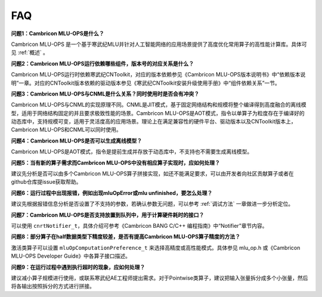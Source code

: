 .. _FAQ:

FAQ
============

**问题1：Cambricon MLU-OPS是什么？**

Cambricon MLU-OPS 是一个基于寒武纪MLU并针对人工智能网络的应用场景提供了高度优化常用算子的高性能计算库。具体可见 :ref:`概述` 。

**问题2：Cambricon MLU-OPS运行依赖哪些组件，版本号的对应关系是什么？**

Cambricon MLU-OPS运行时依赖寒武纪CNToolkit，对应的版本依赖参见《Cambricon MLU-OPS版本说明书》中“依赖版本说明”一章。对应的CNToolkit版本依赖的驱动版本参见《寒武纪CNToolkit安装升级使用手册》中“组件依赖关系”一节。

**问题3：Cambricon MLU-OPS与CNML是什么关系？同时使用时是否会有冲突？**

Cambricon MLU-OPS与CNML的实现原理不同。CNML是JIT模式，基于固定网络结构和规模将整个编译得到高度融合的离线模型，适用于网络结构固定的并且要求极致性能的场景。Cambricon MLU-OPS是AOT模式，指令以单算子为粒度存在于编译好的动态库中，支持规模可变，适用于灵活度高的应用场景。理论上在满足兼容性的硬件平台、驱动版本以及CNToolkit版本上，Cambricon MLU-OPS和CNML可以同时使用。

**问题4：Cambricon MLU-OPS是否可以生成离线模型？**

Cambricon MLU-OPS是AOT模式，指令是提前生成并存放于动态库中，不支持也不需要生成离线模型。

**问题5：当有新的算子需求而Cambricon MLU-OPS中没有相应算子实现时，应如何处理？**

建议先分析是否可以由多个Cambricon MLU-OPS算子拼接实现，如还不能满足要求，可以由开发者向社区贡献算子或者在github仓库提issue获取帮助。

**问题6：运行过程中出现报错，例如出现mluOpError或mlu unfinished，要怎么处理？**

建议先根据报错信息分析是否设置了不支持的参数，若确认参数无问题，可以参考 :ref:`调试方法` 一章做进一步分析定位。

**问题7：Cambricon MLU-OPS是否支持放置到队列中，用于计算硬件耗时的接口？**

可以使用 ``cnrtNotifier_t``，具体介绍可参考《Cambricon BANG C/C++ 编程指南》中“Notifier”章节内容。

**问题8：部分算子在half数据类型下精度较差，是否有提高Cambricon MLU-OPS算子精度的方法？**

激活类算子可以设置 ``mluOpComputationPreference_t`` 来选择高精度或高性能模式。具体参见 mlu_op.h 或《Cambricon MLU-OPS Developer Guide》中各算子接口描述。

**问题9：在运行过程中遇到执行超时的现象，应如何处理？**

建议减小算子规模进行使用，或联系寒武纪AE工程师提出需求。对于Pointwise类算子，建议把输入张量拆分成多个小张量，然后将各输出按照拆分的方式进行拼接。